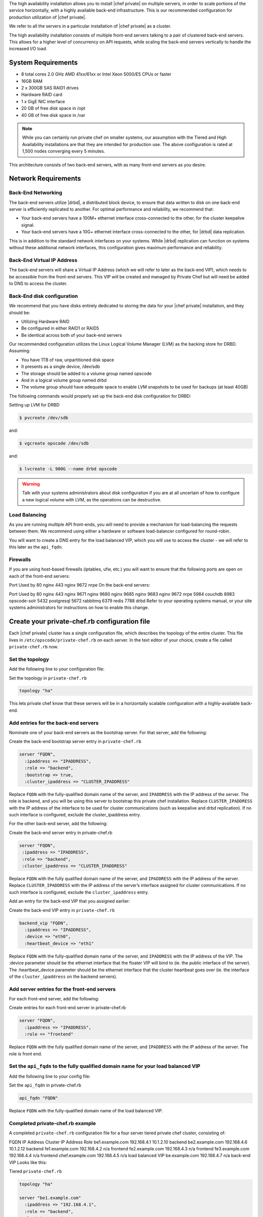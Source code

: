 .. The contents of this file may be included in multiple topics.
.. This file should not be changed in a way that hinders its ability to appear in multiple documentation sets.


The high availability installation allows you to install |chef private| on multiple servers, in order to scale portions of the service horizontally, with a highly available back-end infrastructure. This is our recommended configuration for production utilization of |chef private|.

We refer to all the servers in a particular installation of |chef private| as a cluster.

The high availability installation consists of multiple front-end servers talking to a pair of clustered back-end servers. This allows for a higher level of concurrency on API requests, while scaling the back-end servers vertically to handle the increased I/O load.

System Requirements
+++++++++++++++++++++++++++++++++++++++++++++++++++++
* 8 total cores 2.0 GHz AMD 41xx/61xx or Intel Xeon 5000/E5 CPUs or faster
* 16GB RAM
* 2 x 300GB SAS RAID1 drives
* Hardware RAID card
* 1 x GigE NIC interface
* 20 GB of free disk space in /opt
* 40 GB of free disk space in /var

.. note:: While you can certainly run private chef on smaller systems, our assumption with the Tiered and High Availability installations are that they are intended for production use. The above configuration is rated at 1,500 nodes converging every 5 minutes.

This architecture consists of two back-end servers, with as many front-end servers as you desire.

Network Requirements
+++++++++++++++++++++++++++++++++++++++++++++++++++++


Back-End Networking
^^^^^^^^^^^^^^^^^^^^^^^^^^^^^^^^^^^^^^^^^^^^^^^^^^^^^
The back-end servers utilize |drbd|, a distributed block device, to ensure that data written to disk on one back-end server is efficiently replicated to another. For optimal performance and reliability, we recommend that:

* Your back-end servers have a 100M+ ethernet interface cross-connected to the other, for the cluster keepalive signal.
* Your back-end servers have a 10G+ ethernet interface cross-connected to the other, for |drbd| data replication.

This is in addition to the standard network interfaces on your systems. While |drbd| replication can function on systems without these additional network interfaces, this configuration gives maximum performance and reliability.

Back-End Virtual IP Address
^^^^^^^^^^^^^^^^^^^^^^^^^^^^^^^^^^^^^^^^^^^^^^^^^^^^^
The back-end servers will share a Virtual IP Address (which we will refer to later as the back-end VIP), which needs to be accessible from the front-end servers. This VIP will be created and managed by Private Chef but will need be added to DNS to access the cluster.

Back-End disk configuration
^^^^^^^^^^^^^^^^^^^^^^^^^^^^^^^^^^^^^^^^^^^^^^^^^^^^^
We recommend that you have disks entirely dedicated to storing the data for your |chef private| installation, and they should be:

* Utilizing Hardware RAID
* Be configured in either RAID1 or RAID5
* Be identical across both of your back-end servers

Our recommended configuration utilizes the Linux Logical Volume Manager (LVM) as the backing store for DRBD. Assuming:

* You have 1TB of raw, unpartitioned disk space
* It presents as a single device, /dev/sdb
* The storage should be added to a volume group named opscode
* And in a logical volume group named drbd
* The volume group should have adequate space to enable LVM snapshots to be used for backups (at least 40GB)

The following commands would properly set up the back-end disk configuration for DRBD:

Setting up LVM for DRBD

.. code-block:: bash

   $ pvcreate /dev/sdb

and:

.. code-block:: bash

   $ vgcreate opscode /dev/sdb

and:

.. code-block:: bash

   $ lvcreate -L 900G --name drbd opscode

.. warning:: Talk with your systems administrators about disk configuration if you are at all uncertain of how to configure a new logical volume with LVM, as the operations can be destructive.


Load Balancing
^^^^^^^^^^^^^^^^^^^^^^^^^^^^^^^^^^^^^^^^^^^^^^^^^^^^^
As you are running multiple API front-ends, you will need to provide a mechanism for load-balancing the requests between them. We recommend using either a hardware or software load-balancer configured for round-robin.

You will want to create a DNS entry for the load balanced VIP, which you will use to access the cluster - we will refer to this later as the ``api_fqdn``.

Firewalls
^^^^^^^^^^^^^^^^^^^^^^^^^^^^^^^^^^^^^^^^^^^^^^^^^^^^^
If you are using host-based firewalls (iptables, ufw, etc.) you will want to ensure that the following ports are open on each of the front-end servers:

Port	Used by
80	nginx
443	nginx
9672	nrpe
On the back-end servers:

Port	Used by
80	nginx
443	nginx
9671	nginx
9680	nginx
9685	nginx
9683	nginx
9672	nrpe
5984	couchdb
8983	opscode-solr
5432	postgresql
5672	rabbitmq
6379	redis
7788	drbd
Refer to your operating systems manual, or your site systems administrators for instructions on how to enable this change.

Create your private-chef.rb configuration file
+++++++++++++++++++++++++++++++++++++++++++++++++++++
Each |chef private| cluster has a single configuration file, which describes the topology of the entire cluster. This file lives in ``/etc/opscode/private-chef.rb`` on each server. In the text editor of your choice, create a file called ``private-chef.rb`` now.

Set the topology
^^^^^^^^^^^^^^^^^^^^^^^^^^^^^^^^^^^^^^^^^^^^^^^^^^^^^
Add the following line to your configuration file:

Set the topology in ``private-chef.rb``

.. code-block:: ruby

   topology "ha"

This lets private chef know that these servers will be in a horizontally scalable configuration with a highly-available back-end.

Add entries for the back-end servers
^^^^^^^^^^^^^^^^^^^^^^^^^^^^^^^^^^^^^^^^^^^^^^^^^^^^^
Nominate one of your back-end servers as the bootstrap server. For that server, add the following:

Create the back-end bootstrap server entry in ``private-chef.rb``

.. code-block:: ruby

   server "FQDN",
     :ipaddress => "IPADDRESS",
     :role => "backend",
     :bootstrap => true,
     :cluster_ipaddress => "CLUSTER_IPADDRESS"

Replace ``FQDN`` with the fully-qualified domain name of the server, and ``IPADDRESS`` with the IP address of the server. The role is backend, and you will be using this server to bootstrap this private chef installation. Replace ``CLUSTER_IPADDRESS`` with the IP address of the interface to be used for cluster communications (such as keepalive and drbd replication). If no such interface is configured, exclude the cluster_ipaddress entry.

For the other back-end server, add the following:

Create the back-end server entry in private-chef.rb

.. code-block:: ruby

   server "FQDN",
    :ipaddress => "IPADDRESS",
    :role => "backend",
    :cluster_ipaddress => "CLUSTER_IPADDRESS"

Replace ``FQDN`` with the fully qualified domain name of the server, and ``IPADDRESS`` with the IP address of the server. Replace ``CLUSTER_IPADDRESS`` with the IP address of the server’s interface assigned for cluster communications. If no such interface is configured, exclude the ``cluster_ipaddress`` entry.

Add an entry for the back-end VIP that you assigned earlier:

Create the back-end VIP entry in ``private-chef.rb``

.. code-block:: ruby

   backend_vip "FQDN",
     :ipaddress => "IPADDRESS",
     :device => "eth0",
     :heartbeat_device => "eth1"

Replace ``FQDN`` with the fully-qualified domain name of the server, and ``IPADDRESS`` with the IP address of the VIP. The :device parameter should be the ethernet interface that the floater VIP will bind to (ie. the public interface of the server). The :heartbeat_device parameter should be the ethernet interface that the cluster heartbeat goes over (ie. the interface of the ``cluster_ipaddress`` on the backend servers).

Add server entries for the front-end servers
^^^^^^^^^^^^^^^^^^^^^^^^^^^^^^^^^^^^^^^^^^^^^^^^^^^^^
For each front-end server, add the following:

Create entries for each front-end server in private-chef.rb

.. code-block:: ruby

   server "FQDN",
     :ipaddress => "IPADDRESS",
     :role => "frontend"

Replace ``FQDN`` with the fully qualified domain name of the server, and ``IPADDRESS`` with the IP address of the server. The role is front end.

Set the ``api_fqdn`` to the fully qualified domain name for your load balanced VIP
^^^^^^^^^^^^^^^^^^^^^^^^^^^^^^^^^^^^^^^^^^^^^^^^^^^^^
Add the following line to your config file:

Set the ``api_fqdn`` in private-chef.rb

.. code-block:: ruby

   api_fqdn "FQDN"

Replace ``FQDN`` with the fully-qualified domain name of the load balanced VIP.

Completed private-chef.rb example
^^^^^^^^^^^^^^^^^^^^^^^^^^^^^^^^^^^^^^^^^^^^^^^^^^^^^
A completed ``private-chef.rb`` configuration file for a four server tiered private chef cluster, consisting of:

FQDN	IP Address	Cluster IP Address	Role
be1.example.com	192.168.4.1	10.1.2.10	backend
be2.example.com	192.168.4.6	10.1.2.12	backend
fe1.example.com	192.168.4.2	n/a	frontend
fe2.example.com	192.168.4.3	n/a	frontend
fe3.example.com	192.168.4.4	n/a	frontend
chef.example.com	192.168.4.5	n/a	load balanced VIP
be.example.com	192.168.4.7	n/a	back-end VIP
Looks like this:

Tiered ``private-chef.rb``

.. code-block:: ruby

   topology "ha"
   
   server "be1.example.com"
     :ipaddress => "192.168.4.1",
     :role => "backend",
     :bootstrap => true,
     :cluster_ipaddress => "10.1.2.10"
   
   server "be2.example.com",
     :ipaddress => "192.168.4.6",
     :role => "backend",
     :cluster_ipaddress => "10.1.2.12"
   
   backend_vip "be.example.com",
     :ipaddress => "192.168.4.7",
     :device => "eth0",
     :heartbeat_device => "eth1"
   
   server "fe1.example.com",
     :ipaddress => "192.168.4.2",
     :role => "frontend"
   
   server "fe2.example.com",
     :ipaddress => "192.168.4.3",
     :role => "frontend"
   
   server "fe3.example.com",
     :ipaddress => "192.168.4.4",
     :role => "frontend"
   
   api_fqdn "chef.example.com"


Place the package on the servers
+++++++++++++++++++++++++++++++++++++++++++++++++++++
Upload the package provided to the servers you wish to install on, and record its location on the file-system. The rest of this section will assume you uploaded it to the ``/tmp`` directory on each system.

Place the private-chef.rb in /etc/opscode on the bootstrap server
+++++++++++++++++++++++++++++++++++++++++++++++++++++
Copy your private-chef.rb file to /etc/opscode/private-chef.rb on the bootstrap server.

Install the |chef private| package on the back-end servers
+++++++++++++++++++++++++++++++++++++++++++++++++++++
Install the |chef private| package on both of the back-end servers.

Install the Private Chef package on |redhat| and |centos| 6

.. code-block:: bash

   $ rpm -Uvh /tmp/private-chef-full-1.0.0–1.x86_64.rpm

Install the |chef private| package on |ubuntu|

.. code-block:: bash

   $ dpkg -i /tmp/private-chef-full_1.0.0–1_amd64.deb

Install |drbd| on both of the back-end servers
+++++++++++++++++++++++++++++++++++++++++++++++++++++
Both of the back-end servers must have |drbd| installed.

.. code-block:: bash

   $ rpm --import http://elrepo.org/RPM-GPG-KEY-elrepo.org
   $ yum install -y http://elrepo.org/elrepo-release-6-4.el6.elrepo.noarch.rpm
   $ yum install -y drbd84-utils kmod-drbd84

.. note:: The ELRepo provides updated drivers for the Enterprise Linux family of distributions (based on Red Hat Enterprise Linux.) With the introduction of Red Hat Enterprise 6, |redhat| no longer distributes |drbd| within the kernel. These modules provide properly built, community tested releases of the required kernel and |drbd| userland.


Install |drbd| on |ubuntu|

.. code-block:: bash

   $ apt-get install drbd8-utils

Configure |drbd| on the bootstrap back-end server
+++++++++++++++++++++++++++++++++++++++++++++++++++++
In an HA configuration, setup of |chef private| happens in two phases - the first phase configures |drbd|, and then pauses to allow you to finish establishing |drbd| replication before moving on.

.. code-block:: bash

   $ private-chef-ctl reconfigure

The installer will pause, asking you to confirm that you have set up |drbd|. Press ``CTRL-C`` to exit, and continue the last few steps require to set up |drbd|.

Finish DRBD setup

.. code-block:: bash

   $ drbdadm create-md pc0
   $ drbdadm up pc0


Copy configuration to the non-bootstrap back-end server
+++++++++++++++++++++++++++++++++++++++++++++++++++++
To configure |drbd| on the non-bootstrap back-end server, you must first copy all the contents of ``/etc/opscode`` on the bootstrap node to the non-bootstrap back-end. On the non-bootstrap server:

Copy /etc/opscode from the bootstrap server

.. code-block:: bash

   $ scp -r FQDN:/etc/opscode /etc

Replace FQDN above with the FQDN of your bootstrap server.

Configure DRBD on the non-bootstrap back-end server
+++++++++++++++++++++++++++++++++++++++++++++++++++++
Set up the configuration of DRBD on the non-bootstrap back-end server:

.. code-block:: bash

   $ private-chef-ctl reconfigure

The installer will pause, asking you to confirm that you have set up |drbd|. Press ``CTRL-C`` to exit, and continue the last few steps require to set up |drbd|.

.. code-block:: bash

   $ drbdadm create-md pc0
   $ drbdadm up pc0

Make the bootstrap server primary for |drbd|
+++++++++++++++++++++++++++++++++++++++++++++++++++++
With both servers now configured for |drbd|, let the cluster know that the bootstrap server should be primary for the shared device:

Make the bootstrap server primary for |drbd| on |redhat| and |centos| 6

.. code-block:: bash

   $ drbdadm primary --force pc0

Make the bootstrap server primary for |drbd| on |ubuntu|:

.. code-block:: bash

   $ drbdadm -- --overwrite-data-of-peer primary pc0


Create and mount the filesystem on the DRBD device
+++++++++++++++++++++++++++++++++++++++++++++++++++++
On the bootstrap server, assuming you are using ``ext4`` as your filesystem:

Creating the filesystem for DRBD

.. code-block:: bash

   $ mkfs.ext4 /dev/drbd0
   $ mkdir -p /var/opt/opscode/drbd/data
   $ mount /dev/drbd0 /var/opt/opscode/drbd/data


Monitor the initial device synchronization
+++++++++++++++++++++++++++++++++++++++++++++++++++++
Before proceeding with the installation, YOU MUST allow the |drbd| devices to fully synchronize. To observe the synchronization process, you can run:

Observe |drbd| synchronization status

.. code-block:: bash

   $ watch -n1 cat /proc/drbd

You will see output similar to:

.. code-block:: bash

   cat /proc/drbd output
   
   version: 8.4.1 (api:1/proto:86[STRIKEOUT:100)
   GIT-hash: 91b4c048c1a0e06777b5f65d312b38d47abaea80 build by
   dag@Build64R6, 2011]12[STRIKEOUT:21 06:08:50
     0: cs:SyncSource ro:Primary/Secondary ds:UpToDate/Inconsistent C r]—-
     ns:3071368 nr:0 dw:0 dr:3075736 al:0 bm:187 lo:0 pe:13 ua:4 ap:0 ep:1
     wo:b oos:12685660
     [==>……………..] sync’ed: 19.5% (12388/15372)M
     finish: 0:11:00 speed: 19,188 (24,468) K/sec

When the ds section of the output reads UpToDate/UpToDate, the synchronization is complete.

Under normal operation, |drbd| dedicates only a portion of the available disk bandwidth to initial/complete re-synchronization - this is to ensure that new data that may be written to the shared device is also being synchronized. To enable |drbd| to utilize more of the bandwidth available during the initial synchronization, you can run:

Speeding up initial synchronization on |redhat| and |centos| 6:

.. code-block:: bash

   $ drbdadm disk-options --resync-rate=1100M pc0

Speeding up initial synchronization on |ubnuntu|:

.. code-block:: bash

   $ drbdsetup /dev/drbd0 syncer -r 1100M

With synchronization complete, you are now ready to use |drbd| on the bootstrap node---let |chef private| know by running:

Let private-chef-ctl know that you are ready to proceed

.. code-block:: bash

   $ touch /var/opt/opscode/drbd/drbd_ready

Configure Private Chef on the bootstrap server
+++++++++++++++++++++++++++++++++++++++++++++++++++++
To continue setting up private chef on your bootstrap server, run:

.. code-block:: bash

   $ private-chef-ctl reconfigure

This command may take several minutes to run, during which you will see the output of the Chef run that is configuring your new |chef private| installation. When it is complete, you will see:

.. code-block:: bash

   Chef Server Reconfigured!

.. note:: |chef private| is composed of many different services, which work together to create a functioning system. One impact of this is that it can take a few minutes for the system to finish starting up. One way to tell that the system is fully ready is to use the top command. You will notice high CPU utilization for several ruby processes while the system is starting up. When that utilization drops off, the system is ready.


Configure Private Chef on the non-bootstrap back-end server
+++++++++++++++++++++++++++++++++++++++++++++++++++++

.. warning:: Make sure |drbd| synchronization has completed, and that |chef private| has fully started on the bootstrap node before continuing!

Each member of your |chef private| back-end cluster participates in an election for who should be Primary for the |drbd| device. This means that, if you do not allow the bootstrap node to finish initializing the system before setting up the non-bootstrap server, you may leave the system in an unstable state.

Let ``private-chef-ctl`` know that you are ready to proceed

.. code-block:: bash

   $ touch /var/opt/opscode/drbd/drbd_ready

Followed by:

.. code-block:: bash

   $ private-chef-ctl reconfigure

Copy the contents of ``/etc/opscode`` from the bootstrap server to the front-end servers
+++++++++++++++++++++++++++++++++++++++++++++++++++++

With the bootstrap complete, you can now populate ``/etc/opscode`` on the front-end servers with the files generated during the bootstrap process. Assuming you are logged in as root on your bootstrap server, something like:

.. code-block:: bash

   $ scp -r /etc/opscode FQDN:/etc

Will copy all the files from the bootstrap server to another system. Replace FQDN with the fully qualified domain name of the system you want to install.

Install the |chef private| package on the front-end servers
+++++++++++++++++++++++++++++++++++++++++++++++++++++
Install the |chef private| package on each of the front-end servers for |redhat| and |centos| 6

.. code-block:: bash

   $ rpm -Uvh /tmp/private-chef-full-1.0.0–1.x86_64.rpm

Install the |chef private| package on |ubuntu|

.. code-block:: bash

   $ dpkg -i /tmp/private-chef-full_1.0.0–1_amd64.deb


Configure Private Chef on the front-end servers
+++++++++++++++++++++++++++++++++++++++++++++++++++++
To set up |chef private| on your front-end servers, run:

.. code-block:: bash

   $ private-chef-ctl reconfigure

This command may take several minutes to run, during which you will see the output of the |chef| run that is configuring your new |chef private| installation. When it is complete, you will see:

.. code-block:: bash

   Chef Server Reconfigured!

.. note:: |chef private| is composed of many different services, which work together to create a functioning system. One impact of this is that it can take a few minutes for the system to finish starting up. One way to tell that the system is fully ready is to use the top command. You will notice high CPU utilization for several ruby processes while the system is starting up. When that utilization drops off, the system is ready.

Success!
+++++++++++++++++++++++++++++++++++++++++++++++++++++
Congratulations, you have installed |chef private| in a tiered configuration. You should now continue with the User Management section of this guide.

Using GRE Tunnels
+++++++++++++++++++++++++++++++++++++++++++++++++++++
Occasionally, you may need to utilize a GRE tunnel to handle the VRRP traffic. To accomplish this, you will need to put the following in ``/var/opt/opscode/keepalived/bin/tunnel.sh``.

On the backend server you are using for bootstrapping:

.. code-block:: bash

   #!/bin/sh
   ip tunnel add pc mode gre remote VRRP_IP_OF_PEER local MY_IP ttl 25
   ip link set pc up
   ip addr add 172.18.16.1 dev pc
   ip route add 172.18.16.0/24 dev pc

On the backend server you are not using for bootstrapping

.. code-block:: bash

   #!/bin/sh
   ip tunnel add pc mode gre remote VRRP_IP_OF_PEER local MY_IP ttl 25
   ip link set pc up
   ip addr add 172.18.16.2 dev pc
   ip route add 172.18.16.0/24 dev pc

Replace ``VRRP_IP_OF_PEER`` with the IP address of the server on the other end of the tunnel, and ``MY_IP`` with the IP address of the server you are putting the script on.

The ``172.17.16.0/24`` network used in the above examples could be any unused reserved IP address space.

Set the following in ``/etc/opscode/private-chef.rb``:

.. code-block:: ruby

   backend_vip "192.168.141.108",
     :ipaddress => "192.168.141.108",
     :device => "eth0",
     :heartbeat_device => "pc"

And set the keepalived unicast addresses to the GRE tunnel addresses.


